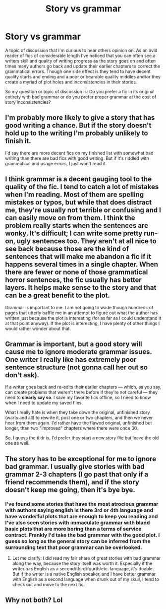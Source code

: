 #+TITLE: Story vs grammar

* Story vs grammar
:PROPERTIES:
:Author: Bromm18
:Score: 5
:DateUnix: 1597550151.0
:DateShort: 2020-Aug-16
:FlairText: Discussion
:END:
A topic of discussion that I'm curious to hear others opinion on. As an avid reader of fics of considerable length I've noticed that you can often see a writers skill and quality of writing progress as the story goes on and often times many authors go back and update their earlier chapters to correct the grammatical errors. Though one side effect is they tend to have decent quality starts and ending and a poor or bearable quality middles and/or they create a myriad of plot holes and inconsistencies in their stories.

So my question or topic of discussion is: Do you prefer a fic in its original entirety with bad grammar or do you prefer proper grammar at the cost of story inconsistencies?


** I'm probably more likely to give a story that has good writing a chance. But if the story doesn't hold up to the writing I'm probably unlikely to finish it.

I'd say there are more decent fics on my finished list with somewhat bad writing than there are bad fics with good writing. But if it's riddled with grammatical and usage errors, I just won't read it.
:PROPERTIES:
:Author: francoisschubert
:Score: 4
:DateUnix: 1597551070.0
:DateShort: 2020-Aug-16
:END:


** I think grammar is a decent gauging tool to the quality of the fic. I tend to catch a lot of mistakes when I'm reading. Most of them are spelling mistakes or typos, but while that does distract me, they're usually not terrible or confusing and I can easily move on from them. I think the problem really starts when the sentences are wonky. It's difficult; I can write some pretty run-on, ugly sentences too. They aren't at all nice to see back because those are the kind of sentences that will make me abandon a fic if it happens several times in a single chapter. When there are fewer or none of those grammatical horror sentences, the fic usually has better layers. It helps make sense to the story and that can be a great benefit to the plot.

Grammar is important to me. I am not going to wade though hundreds of pages that utterly baffle me in an attempt to figure out what the author has written just because the plot is interesting (for as far as I could understand it at that point anyway). If the plot is interesting, I have plenty of other things I would rather wonder about that.
:PROPERTIES:
:Author: The_Lady_Eternal
:Score: 2
:DateUnix: 1597564888.0
:DateShort: 2020-Aug-16
:END:


** Grammar is important, but a good story will cause me to ignore moderate grammar issues. One writer I really like has extremely poor sentence structure (not gonna call her out so don't ask).

If a writer goes back and re-edits their earlier chapters --- which, as you say, can create problems that weren't there before if they're not careful --- they need to *clearly say so*. I save my favorite fics offline, so I need to know when I need to update my saved files.

What I really hate is when they take down the original, unfinished story (warts and all) to rewrite it, post one or two chapters, and then we never hear from them again. I'd rather have the flawed original, unfinished but longer, than two "improved" chapters where there were once 30.

So, I guess the tl:dr is, I'd prefer they start a new story file but leave the old one as well.
:PROPERTIES:
:Author: JennaSayquah
:Score: 2
:DateUnix: 1597593923.0
:DateShort: 2020-Aug-16
:END:


** The story has to be exceptional for me to ignore bad grammar. I usually give stories with bad grammar 2-3 chapters (I go past that only if a friend recommends them), and if the story doesn't keep me going, then it's bye bye.
:PROPERTIES:
:Author: sodanator
:Score: 2
:DateUnix: 1597773251.0
:DateShort: 2020-Aug-18
:END:

*** I've found some stories that have the most atrocious grammar with authors saying english is there 3rd or 4th language and have wonderful plots that are enough to keep you reading and I've also seen stories with immaculate grammar with bland basic plots that are more boring than a terms of service contract. Frankly I'd take the bad grammar with the good plot. I guess so long as the general story can be inferred from the surrounding text that poor grammar can be overlooked.
:PROPERTIES:
:Author: Bromm18
:Score: 2
:DateUnix: 1597775011.0
:DateShort: 2020-Aug-18
:END:

**** Let me clarify: I did read my fair share of great stories with bad grammar along the way, because the story itself was worth it. Especially if the writer has English as a second/third/fourth/etc. language, it's doable. But if the writer is a native English speaker, and I have better grammar with English as a second language when drunk out of my skull, I tend to check out and move to the next fic.
:PROPERTIES:
:Author: sodanator
:Score: 1
:DateUnix: 1597775273.0
:DateShort: 2020-Aug-18
:END:


** Why not both? Lol
:PROPERTIES:
:Score: 1
:DateUnix: 1597794906.0
:DateShort: 2020-Aug-19
:END:
